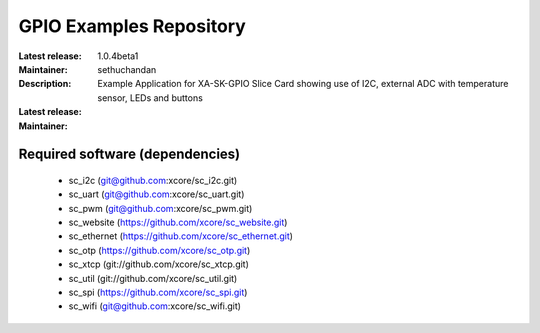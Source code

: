 GPIO Examples Repository
.................................

:Latest release: 1.0.4beta1
:Maintainer: sethuchandan
:Description: Example Application for XA-SK-GPIO Slice Card showing use of I2C, external ADC with temperature sensor, LEDs and buttons


:Latest release:
:Maintainer:

Required software (dependencies)
================================

  * sc_i2c (git@github.com:xcore/sc_i2c.git)
  * sc_uart (git@github.com:xcore/sc_uart.git)
  * sc_pwm (git@github.com:xcore/sc_pwm.git)
  * sc_website (https://github.com/xcore/sc_website.git)
  * sc_ethernet (https://github.com/xcore/sc_ethernet.git)
  * sc_otp (https://github.com/xcore/sc_otp.git)
  * sc_xtcp (git://github.com/xcore/sc_xtcp.git)
  * sc_util (git://github.com/xcore/sc_util.git)
  * sc_spi (https://github.com/xcore/sc_spi.git)
  * sc_wifi (git@github.com:xcore/sc_wifi.git)

